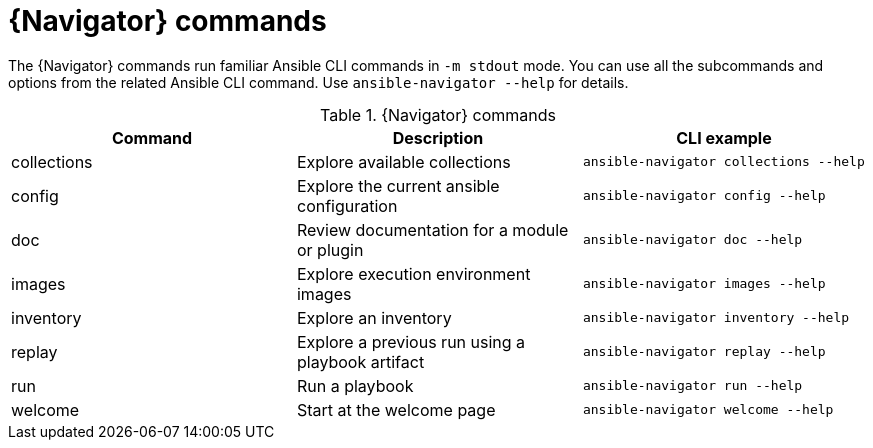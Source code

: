 [id="ref-navigator-command-summary{context}"]

= {Navigator} commands

[role="_abstract"]
The {Navigator} commands run familiar Ansible CLI commands in `-m stdout` mode. You can use all the subcommands and options from the related Ansible CLI command. Use `ansible-navigator --help` for details.

.{Navigator} commands
[options="header"]
|====
|Command|Description|CLI example
|collections|Explore available collections|`ansible-navigator collections --help`
|config|Explore the current ansible configuration|`ansible-navigator config --help`
|doc|Review documentation for a module or plugin|`ansible-navigator doc --help`
|images|Explore execution environment images|`ansible-navigator images --help`
|inventory|Explore an inventory|`ansible-navigator inventory --help`
|replay|Explore a previous run using a playbook artifact|`ansible-navigator replay --help`
|run|Run a playbook|`ansible-navigator run --help`
|welcome|Start at the welcome page|`ansible-navigator welcome --help`
|====
